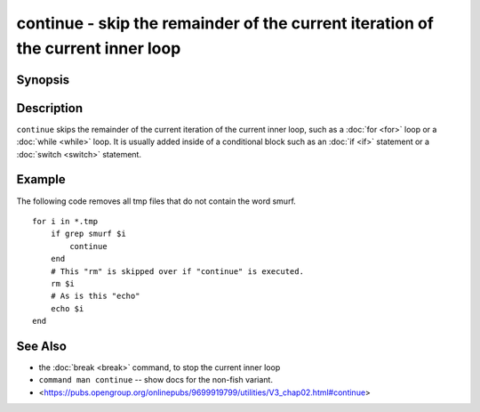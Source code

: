.. _cmd-continue:

continue - skip the remainder of the current iteration of the current inner loop
================================================================================

Synopsis
--------

.. synopsis::

    LOOP_CONSTRUCT; [COMMANDS ...;] continue; [COMMANDS ...;] end

Description
-----------

``continue`` skips the remainder of the current iteration of the current inner loop, such as a :doc:`for <for>` loop or a :doc:`while <while>` loop. It is usually added inside of a conditional block such as an :doc:`if <if>` statement or a :doc:`switch <switch>` statement.

Example
-------

The following code removes all tmp files that do not contain the word smurf.

::

    for i in *.tmp
        if grep smurf $i
            continue
        end
        # This "rm" is skipped over if "continue" is executed.
        rm $i
        # As is this "echo"
        echo $i
    end

See Also
--------

- the :doc:`break <break>` command, to stop the current inner loop
- ``command man continue`` -- show docs for the non-fish variant.
- <https://pubs.opengroup.org/onlinepubs/9699919799/utilities/V3_chap02.html#continue>
